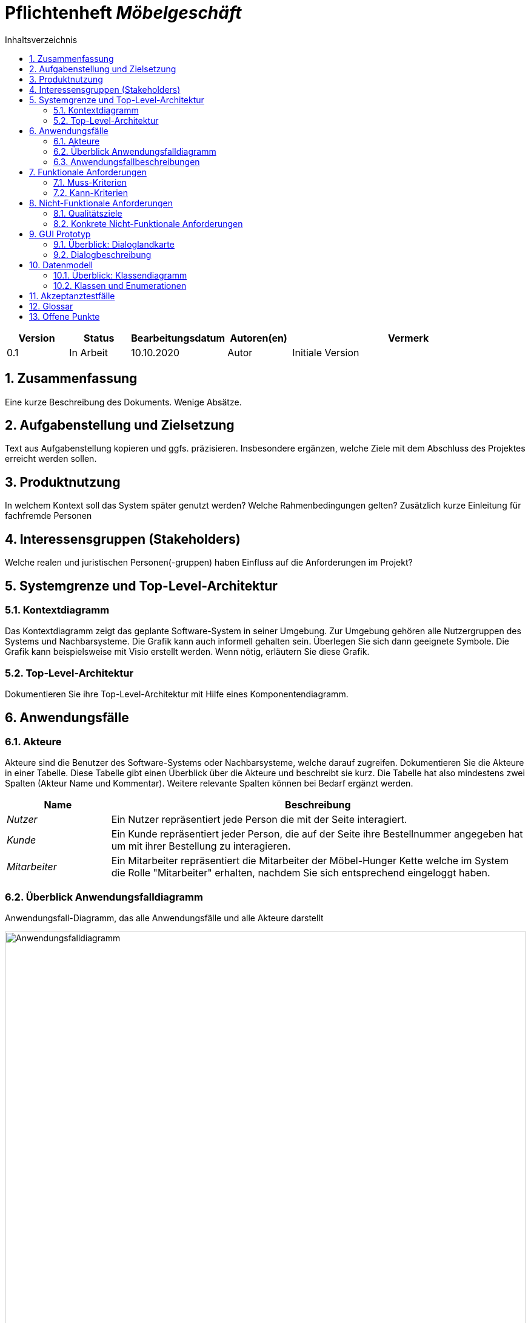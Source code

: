 = Pflichtenheft __{project_name}__
:project_name: Möbelgeschäft
:numbered:
:toc:
:toc-title: Inhaltsverzeichnis

[options="header"]
[cols="1, 1, 1, 1, 4"]
|===
|Version | Status      | Bearbeitungsdatum   | Autoren(en) |  Vermerk
|0.1     | In Arbeit   | 10.10.2020          | Autor       | Initiale Version
|===

== Zusammenfassung
Eine kurze Beschreibung des Dokuments. Wenige Absätze.

== Aufgabenstellung und Zielsetzung
Text aus Aufgabenstellung kopieren und ggfs. präzisieren.
Insbesondere ergänzen, welche Ziele mit dem Abschluss des Projektes erreicht werden sollen.

== Produktnutzung
In welchem Kontext soll das System später genutzt werden? Welche Rahmenbedingungen gelten?
Zusätzlich kurze Einleitung für fachfremde Personen

== Interessensgruppen (Stakeholders)
Welche realen und juristischen Personen(-gruppen) haben Einfluss auf die Anforderungen im Projekt?

== Systemgrenze und Top-Level-Architektur

=== Kontextdiagramm
Das Kontextdiagramm zeigt das geplante Software-System in seiner Umgebung. Zur Umgebung gehören alle Nutzergruppen des Systems und Nachbarsysteme. Die Grafik kann auch informell gehalten sein. Überlegen Sie sich dann geeignete Symbole. Die Grafik kann beispielsweise mit Visio erstellt werden. Wenn nötig, erläutern Sie diese Grafik.

=== Top-Level-Architektur
Dokumentieren Sie ihre Top-Level-Architektur mit Hilfe eines Komponentendiagramm.

== Anwendungsfälle

=== Akteure

Akteure sind die Benutzer des Software-Systems oder Nachbarsysteme, welche darauf zugreifen. Dokumentieren Sie die Akteure in einer Tabelle. Diese Tabelle gibt einen Überblick über die Akteure und beschreibt sie kurz. Die Tabelle hat also mindestens zwei Spalten (Akteur Name und Kommentar).
Weitere relevante Spalten können bei Bedarf ergänzt werden.

// See http://asciidoctor.org/docs/user-manual/#tables
[options="header"]
[cols="1,4"]
|===
|**Name** | **Beschreibung**
|_Nutzer_ | Ein Nutzer repräsentiert jede Person die mit der Seite interagiert.
|_Kunde_ | Ein Kunde repräsentiert jeder Person, die auf der Seite ihre Bestellnummer angegeben hat um mit ihrer Bestellung zu interagieren.
|_Mitarbeiter_ | Ein Mitarbeiter repräsentiert die Mitarbeiter der Möbel-Hunger Kette welche im System die Rolle "Mitarbeiter" erhalten, nachdem Sie sich entsprechend eingeloggt haben.
|===

=== Überblick Anwendungsfalldiagramm
Anwendungsfall-Diagramm, das alle Anwendungsfälle und alle Akteure darstellt

[[usecase_diagram]]
image::./images/usecase.png[Anwendungsfalldiagramm, 100%, 100%, pdfwidth=100%, title= "Anwendungsfalldiagramm des Projektes {project_name}", align=center]

=== Anwendungsfallbeschreibungen
Dieser Unterabschnitt beschreibt die Anwendungsfälle. In dieser Beschreibung müssen noch nicht alle Sonderfälle und Varianten berücksichtigt werden. Schwerpunkt ist es, die wichtigsten Anwendungsfälle des Systems zu finden. Wichtig sind solche Anwendungsfälle, die für den Auftraggeber, den Nutzer den größten Nutzen bringen.
Für komplexere Anwendungsfälle ein UML-Sequenzdiagramm ergänzen.
Einfache Anwendungsfälle mit einem Absatz beschreiben.
Die typischen Anwendungsfälle (Anlegen, Ändern, Löschen) können zu einem einzigen zusammengefasst werden.

[cols="1h, 3"]
[[UC010]]
|===
|ID                         |**<<UC010>>**
|Name                       |Einloggen
|Beschreibung               |Ein Nutzer der Seite kann sich mithilfe von notwendigen Logindaten gegenüber dem System authentifizieren um die Rolle des Mitarbeiters zu erhalten.
|Akteur                     |Nutzer
|Auslöser                   |Der Nutzer möchte die Rolle Mitarbeiter erhalten.
|Bedingungen               a| Der Nutzer besitzt gültige Logindaten für das System.
|Notwendige Schritte       a|
  1. Nutzer klickt auf den Login Button in der Navigationsleiste.
  2. Nutzer gibt seine gültigen Logindaten an.
  3. Nutzer bestätigt seine Eingaben mit einem Klick auf den "Login" Button.
|Erweiterungen              |-
|Funktionale Anforderung    | TBD
|===


[cols="1h, 3"]
[[UC100]]
|===
|ID                         |**<<UC100>>**
|Name                       |Warenkorb anschauen
|Beschreibung               |Ein Nutzer der Seite ist in der Lage seinen Warenkorb einzusehen.
|Akteur                     |Nutzer
|Auslöser                   |Der Nutzer möchte die Artikel anschauen die er bisher in den Warenkorb gelegt hat.
|Bedingungen               a| -
|Notwendige Schritte        | Nutzer klickt auf den Warenkorb in der Navigationsleiste.
|Erweiterungen              |-
|Funktionale Anforderung    | TBD
|===

[cols="1h, 3"]
[[UC110]]
|===
|ID                         |**<<UC110>>**
|Name                       |Produkte entfernen
|Beschreibung               |Ein Nutzer kann gegebenfalls Artikel aus seinem Warenkorb entfernen, wenn er sie z.B. nicht mehr benötigt oder bestellen möchte.
|Akteur                     |Nutzer
|Auslöser                   |Der Nutzer möchte einen bestimmten Artikel nicht mehr bestellen.
|Bedingungen               a| Der Nutzer befindet sich im Warenkorb <<UC100>>.
|Notwendige Schritte        | Nutzer klickt auf "Entfernen" am jeweiligen Artikel im Warenkorb um den Artikel zu löschen.
|Erweiterungen              |-
|Funktionale Anforderung    | TBD
|===

[cols="1h, 3"]
[[UC120]]
|===
|ID                         |**<<UC120>>**
|Name                       |Bestellung durchführen
|Beschreibung               |Ein Nutzer hat die Möglichkeit seine Artikel im Warenkorb zu bestellen und damit einen Bestellauftrag auszulösen.
|Akteur                     |Nutzer
|Auslöser                   |Der Nutzer ist mit seinem Einkauf fertig und möchte nun seine Bestellung aufgeben.
|Bedingungen               a| Der Nutzer hat Artikel im Warenkorb und schaut sich den Warenkorb <<UC100>> an.
|Notwendige Schritte       a|
  1. Nutzer klickt auf "Artikel bestellen" im Warenkorb.
  2. Nutzer gibt persönliche Daten (Adresse, E-Mail) an und wählt die Versandoption aus (Lieferung oder Abholung).
  3. Nutzer bestätigt die Eingaben und die Bestellung mithilfe des Buttons "Bestellung abschließen".
|Erweiterungen              |-
|Funktionale Anforderung    | TBD
|===

[cols="1h, 3"]
[[UC200]]
|===
|ID                         |**<<UC200>>**
|Name                       |Artikel-Katalog einsehen
|Beschreibung               |Ein Nutzer hat die Möglichkeit sich den kompletten Artikel-Katalog von Möbel-Hunger anzuschauen.
|Akteur                     |Nutzer
|Auslöser                   | Der Nutzer möchte den Artikel-Katalog anschauen
|Bedingungen               a| -
|Notwendige Schritte       a| Der Nutzer klickt auf "Katalog" in der Navigationsleiste.
|Erweiterungen              |-
|Funktionale Anforderung    | TBD
|===

[cols="1h, 3"]
[[UC210]]
|===
|ID                         |**<<UC210>>**
|Name                       |Artikel oder Artikel-Set ansehen
|Beschreibung               |Ein Nutzer hat die Möglichkeit einzelne Artikel auf der Seite anzuschauen oder vollständige Artikel-Sets.
|Akteur                     |Nutzer
|Auslöser                   | Der Nutzer interessiert sich für einen Artikel genauer und möchte auf die zugehörige Artikelseite gelangen.
|Bedingungen               a| Der Nutzer schaut sich derzeit den Artikel-Katalog <<UC200>> an.
|Notwendige Schritte       a| Der Nutzer klickt auf den Namen des gewünschten Artikel.
|Erweiterungen              |-
|Funktionale Anforderung    | TBD
|===

[cols="1h, 3"]
[[UC220]]
|===
|ID                         |**<<UC220>>**
|Name                       |Artikel Ausführung ändern
|Beschreibung               |Ein Nutzer hat die Möglichkeit die Ausführung (Farbe/Material) eines Artikels oder eines Artikel-Sets zu ändern.
|Akteur                     |Nutzer
|Auslöser                   | Der Nutzer schaut sich einen Artikel bzw ein Artikel-Set an und möchte die unterschiedlichen Ausführungen begutachten.
|Bedingungen               a| Der Nutzer schaut sich derzeit den Artikel oder das Artikel-Set <<UC210>> an.
|Notwendige Schritte       a| Der Nutzer klickt auf eine beliebig aufgelistete Ausführung auf der Artikel-Seite um die Ausführung anzuschauen.
|Erweiterungen              |-
|Funktionale Anforderung    | TBD
|===

[cols="1h, 3"]
[[UC230]]
|===
|ID                         |**<<UC230>>**
|Name                       |Artikel zum Warenkorb hinzufügen
|Beschreibung               |Ein Nutzer hat die Möglichkeit einzelne Artikel oder Artikel-Sets in seinen Warenkorb hinzuzufügen.
|Akteur                     |Nutzer
|Auslöser                   | Der Nutzer möchte diesen Artikel kaufen und ihn deshalb zu seinem Warenkorb hinzufügen.
|Bedingungen               a| Der Nutzer schaut sich derzeit den Artikel oder das Artikel-Set <<UC210>> an.
|Notwendige Schritte       a| Der Nutzer klickt auf den Button "Zum Warenkorb hinzufügen"
|Erweiterungen              |-
|Funktionale Anforderung    | TBD
|===

[cols="1h, 3"]
[[UC300]]
|===
|ID                         |**<<UC300>>**
|Name                       |Bestellung einsehen
|Beschreibung               |Ein Mitarbeiter ist in der Lage eine beliebige Bestellung einzusehen. Ein Kunde kann mithilfe einer gültigen Bestellnummer seine aufgegebene Bestellung einsehen.
|Akteur                     |Mitarbeiter, Kunde
|Auslöser                   |Ein Mitarbeiter oder ein Kunde möchte sich die Details der Bestellung anschauen.
|Bedingungen               a|
_Mitarbeiter:_

Der Mitarbeiter ist gegenüber dem System authentifiziert und hat die Rolle Mitarbeiter erhalten und hat sich zuvor die Kundenbestellungen aufgelistet <<UC410>>.

_Kunde:_

Der Kunde besitzt eine Bestellungsnummer.
|Notwendige Schritte       a|
_Mitarbeiter:_

    1. Mitarbeiter sucht die gewünschte Bestellung aus der Liste der Bestellungen heraus.
    2. Mitarbeiter klickt auf die gewünschte Bestellung in der Liste.

_Kunde:_

    1. Kunde wählt den Reiter "Bestellung einsehen" in der Navigationsleiste.
    2. Kunde gibt seine Bestellnummer in das Eingabefeld ein und drückt auf den Button "Bestätigen".
|Erweiterungen              |
|Funktionale Anforderung    | TBD
|===

[cols="1h, 3"]
[[UC310]]
|===
|ID                         |**<<UC310>>**
|Name                       |Bestellung stornieren
|Beschreibung               |Ein Kunde soll die Möglichkeit haben seine gesamte Bestellung zu stornieren.
|Akteur                     |Kunde
|Auslöser                   |Der Kunde möchte die komplette Bestellung nicht mehr erhalten.
|Bedingungen               a|Der Kunde sieht seine Bestellung derzeit ein <<UC300>>.
|Notwendige Schritte       a|
    1. Der Kunde klickt den Button "Bestellung stornieren".
    2. Der Kunde bestätigt die Stornierung mit einen Klick auf den Button "Bestätigen".
|Erweiterungen              |
|Funktionale Anforderung    | TBD
|===

[cols="1h, 3"]
[[UC320]]
|===
|ID                         |**<<UC320>>**
|Name                       |Artikel stornieren
|Beschreibung               |Ein Kunde soll die Möglichkeit haben einzelne Artikel seiner Bestellung zu stornieren.
|Akteur                     |Kunde
|Auslöser                   |Der Kunde möchte einzelne Artikel seiner Bestellung nicht mehr erhalten.
|Bedingungen               a|Der Kunde sieht seine Bestellung derzeit ein <<UC300>>.
|Notwendige Schritte       a|
    1. Der Kunde sucht den Artikel aus der Artikel-Liste innerhalb der Bestellung.
    2. Der Kunde drückt den zum Artikel zugehörigen Knopf "Artikel stornieren".
    3. Der Kunde bestätigt die Stornierung mit einen Klick auf den Button "Bestätigen".
|Erweiterungen              |
|Funktionale Anforderung    | TBD
|===

[cols="1h, 3"]
[[UC330]]
|===
|ID                         |**<<UC330>>**
|Name                       |Bestellstatus bearbeiten
|Beschreibung               |Ein Mitarbeiter soll in der Lage sein den Status (unbezahlt -> bezahlt) einer Bestellung zu ändern.
|Akteur                     |Mitarbeiter
|Auslöser                   |Ein Kunde hat seine Bestellung per Vorkasse bezahlt und der Mitarbeiter möchte den Zahlungseingang im System bestätigen.
|Bedingungen               a|Der Mitarbeiter schaut sich derzeit die Liste der Bestellungen an <<UC410>>.
|Notwendige Schritte       a|
    1. Der Mitarbeiter sucht die entsprechende Bestellung über die Bestellnummer aus der Liste heraus und klickt diese an.
    2. Der Mitarbeiter drückt auf den Button "Bestellstatus ändern"
    3. Der Mitarbeiter wählt den neuen Status aus dem Dropdown aus.
    4. Der Mitarbeiter klickt auf den Button "Bestätigen" um den Status zu ändern.
|Erweiterungen              |
|Funktionale Anforderung    | TBD
|===

[cols="1h, 3"]
[[UC400]]
|===
|ID                         |**<<UC400>>**
|Name                       |Admin-Interface aufrufen
|Beschreibung               |Ein Mitarbeiter ist in der Lage auf das Admin-Interface der Seite zuzugreifen.
|Akteur                     |Mitarbeiter
|Auslöser                   |Ein Mitarbeiter möchte firmeninterne Daten abrufen.
|Bedingungen               a|Der Mitarbeiter hat sich zuvor mithilfe von <<UC010>> gegenüber dem System authetifiziert.
|Notwendige Schritte       a|
    Der Mitarbeiter drückt auf den Reiter "Admin-Interface" in der Navigatonsleiste.
|Erweiterungen              | Der Reiter "Admin-Interface" erscheint nur wenn der Nutzer im System die Rolle Mitarbeiter erhalten hat.
|Funktionale Anforderung    | TBD
|===

[cols="1h, 3"]
[[UC410]]
|===
|ID                         |**<<UC410>>**
|Name                       |Kundenbestellungen auflisten
|Beschreibung               |Ein Mitarbeiter soll in der Lage sein sich alle Kundenbestellungen mit Bestelldatum und Bestellnummer aufzulisten.
|Akteur                     |Mitarbeiter
|Auslöser                   |Der Mitarbeiter möchte die Bestellungen einsehen und ggf. eine bestimmte Bestellung suchen.
|Bedingungen               a|Der Mitarbeiter befindet sich im Admin-Interface <<UC400>>.
|Notwendige Schritte       a|
    Der Mitarbeiter wählt den Punkt "Kundenbestellungen auflisten" aus und wird dadurch auf die Seite mit allen Bestellungen weitergeleitet.
|Erweiterungen              |
|Funktionale Anforderung    | TBD
|===

[cols="1h, 3"]
[[UC420]]
|===
|ID                         |**<<UC420>>**
|Name                       |Monatsstatistik einsehen
|Beschreibung               |Ein Mitarbeiter soll in der Lage sein die Monatsstatistik der Firma anzuschauen.
|Akteur                     |Mitarbeiter
|Auslöser                   |Der Mitarbeiter möchte die Verkaufszahlen des letzen Monats anschauen.
|Bedingungen               a|Der Mitarbeiter befindet sich im Admin-Interface <<UC400>>.
|Notwendige Schritte       a|
    Der Mitarbeiter wählt den Punkt "Monatsstatistik einsehen" aus und wird auf die Seite der Statistik weitergeleitet.
|Erweiterungen              |
|Funktionale Anforderung    | TBD
|===

[cols="1h, 3"]
[[UC430]]
|===
|ID                         |**<<UC430>>**
|Name                       |Lieferanten verwalten
|Beschreibung               |Ein Mitarbeiter soll in der Lage sein die Lieferanten der Firma zu verwalten (löschen/hinzufügen).
|Akteur                     |Mitarbeiter
|Auslöser                   |Der Mitarbeiter möchte einen Lieferanten aus dem System entfernen oder einen neuen Lieferanten hinzufügen.
|Bedingungen               a|Der Mitarbeiter befindet sich im Admin-Interface <<UC400>>.
|Notwendige Schritte       a|
_Löschen:_

    1. Der Mitarbeiter wählt den Punkt "Lieferanten verwalten" aus und wird auf die Seite mit einer Liste aller Lieferanten weitergeleitet.
    2. Der Mitarbeiter wählt den Button "Lieferant löschen" in der Zeile des gewünschten Lieferanten aus.
    3. Der Mitarbeiter bestätigt das Löschen des Lieferanten mithilfe des Buttons "Bestätigen".

_Hinzufügen:_

    1. Der Mitarbeiter wählt den Punkt "Lieferanten verwalten" aus und wird auf die Seite mit einer Liste aller Lieferanten weitergeleitet.
    2. Der Mitarbeiter wählt "Neuen Lieferant hinzufügen" am Anfang der Liste aus.
    3. Der Mitarbeiter gibt die Daten des neuen Lieferanten ein.
    4. Der Mitarbeiter bestätigt die Eingaben mithilfe des Buttons "Lieferant hinzufügen".
|Erweiterungen              |
|Funktionale Anforderung    | TBD
|===

[cols="1h, 3"]
[[UC500]]
|===
|ID                         |**<<UC500>>**
|Name                       |LKW stornieren
|Beschreibung               |Ein Kunde soll in der Lage sein, seinen für die Abholung gebuchten LKW wieder zu stornieren.
|Akteur                     |Kunde
|Auslöser                   |Der Kunde benötigt seinen gebuchten LKW nicht mehr.
|Bedingungen               a|Der Kunde befindet sich in der Übersicht seiner Bestellung <<UC300>> und hat zu seiner Bestellung einen LKW bei der Bestellaufgabe gebucht <<UC510>>.
|Notwendige Schritte       a|
    1. Der Kunde drückt den Button "LKW stornieren" am Anfang der Seite.
    2. Der Kunde bestätigt die Stornierung mithilfe des Buttons "Bestätigen".
|Erweiterungen              |
|Funktionale Anforderung    | TBD
|===

[cols="1h, 3"]
[[UC510]]
|===
|ID                         |**<<UC510>>**
|Name                       |LKW buchen
|Beschreibung               |Ein Kunde soll in der Lage sein bei der Bestellaufgabe oder nachträglich zur Bestellung einen LKW zu buchen.
|Auslöser                   |Der Kunde benötigt einen LKW zur Abholung.
|Bedingungen               a|
_Bei Bestellung:_

Der Kunde gibt bei <<UC120>> an die Lieferung abzuholen.

_Nachträglich:_

Der Kunde besitzt eine gültige Bestellnummer und befindet sich in der Bestellungsübersicht <<UC300>> und hat bisher keinen LKW gebucht <<UC510>>.

|Notwendige Schritte       a|
_Bei Bestellung:_

1. Der Kunde wählt eine Checkbox aus, ob er einen LKW buchen möchte oder nicht.
2. Gibt der Kunde an, dass er einen LKW buchen möchte, weißt ihn das System automatisch den günstigen LKW für seine Bestellung zu.

_Nachträglich:_

1. Der Kunde wählt den Knopf "LKW buchen" in der Bestellübersicht aus.
2. Dem Kunde wird ein LKW vom System zugewiesen und der Kunde bestätigt diesen mit einem Klick auf den Button "Bestätigen".
|Erweiterungen              | Ein Kunde darf nur einen LKW buchen sofern er dies noch nicht getan hat.
|Funktionale Anforderung    | TBD
|===

== Funktionale Anforderungen

=== Muss-Kriterien
Was das zu erstellende Programm auf alle Fälle leisten muss.

=== Kann-Kriterien
Anforderungen die das Programm leisten können soll, aber für den korrekten Betrieb entbehrlich sind.

== Nicht-Funktionale Anforderungen

=== Qualitätsziele

Dokumentieren Sie in einer Tabelle die Qualitätsziele, welche das System erreichen soll, sowie deren Priorität.

=== Konkrete Nicht-Funktionale Anforderungen

Beschreiben Sie Nicht-Funktionale Anforderungen, welche dazu dienen, die zuvor definierten Qualitätsziele zu erreichen.
Achten Sie darauf, dass deren Erfüllung (mindestens theoretisch) messbar sein muss.

== GUI Prototyp

In diesem Kapitel soll ein Entwurf der Navigationsmöglichkeiten und Dialoge des Systems erstellt werden.
Idealerweise entsteht auch ein grafischer Prototyp, welcher dem Kunden zeigt, wie sein System visuell umgesetzt werden soll.
Konkrete Absprachen - beispielsweise ob der grafische Prototyp oder die Dialoglandkarte höhere Priorität hat - sind mit dem Kunden zu treffen.

=== Überblick: Dialoglandkarte
Erstellen Sie ein Übersichtsdiagramm, das das Zusammenspiel Ihrer Masken zur Laufzeit darstellt. Also mit welchen Aktionen zwischen den Masken navigiert wird.
//Die nachfolgende Abbildung zeigt eine an die Pinnwand gezeichnete Dialoglandkarte. Ihre Karte sollte zusätzlich die Buttons/Funktionen darstellen, mit deren Hilfe Sie zwischen den Masken navigieren.

=== Dialogbeschreibung
Für jeden Dialog:

1. Kurze textuelle Dialogbeschreibung eingefügt: Was soll der jeweilige Dialog? Was kann man damit tun? Überblick?
2. Maskenentwürfe (Screenshot, Mockup)
3. Maskenelemente (Ein/Ausgabefelder, Aktionen wie Buttons, Listen, …)
4. Evtl. Maskendetails, spezielle Widgets

== Datenmodell

=== Überblick: Klassendiagramm
UML-Analyseklassendiagramm

=== Klassen und Enumerationen
Dieser Abschnitt stellt eine Vereinigung von Glossar und der Beschreibung von Klassen/Enumerationen dar. Jede Klasse und Enumeration wird in Form eines Glossars textuell beschrieben. Zusätzlich werden eventuellen Konsistenz- und Formatierungsregeln aufgeführt.

// See http://asciidoctor.org/docs/user-manual/#tables
[options="header"]
|===
|Klasse/Enumeration |Beschreibung |
|…                  |…            |
|===

== Akzeptanztestfälle
Mithilfe von Akzeptanztests wird geprüft, ob die Software die funktionalen Erwartungen und Anforderungen im Gebrauch erfüllt. Diese sollen und können aus den Anwendungsfallbeschreibungen und den UML-Sequenzdiagrammen abgeleitet werden. D.h., pro (komplexen) Anwendungsfall gibt es typischerweise mindestens ein Sequenzdiagramm (welches ein Szenarium beschreibt). Für jedes Szenarium sollte es einen Akzeptanztestfall geben. Listen Sie alle Akzeptanztestfälle in tabellarischer Form auf.
Jeder Testfall soll mit einer ID versehen werde, um später zwischen den Dokumenten (z.B. im Test-Plan) referenzieren zu können.

:Use: Anwendungsfall
:Pre: Vorbedingung(en)
:Event: Auslöser
:Result: Erwartetes Ergebnis

[cols="1h, 4"]
[[AT010]]
|===
|ID        |**<<AT010>>**
|{Use}     |**<<UC010>>**
|{Pre}    a|Das System verfügt über Mitarbeiter-Anmeldungsdaten.
|{Event}  a|Ein nicht authentifizierter Nutzer klickt auf "Login" in der Navigationsliste, gibt seine richten Mitarbeiter Daten ein (Name und Password) und klickt auf den "Login" Button.
|{Result} a|
- Der Nutzer wird als Mitarbeiter angemeldet.
- Der Nutzer wird auf die Startseite weitergeleitet.
- Der Nutzer hat nun die Möglichkeit auf weitere Funktionalitäten von der Rolle "Mitarbeiter" auf der Seite zuzugreifen.
|===

[cols="1h, 4"]
[[AT011]]
|===
|ID        |**<<AT011>>**
|{Use}     |**<<>>**
|{Pre}    a|Der Nutzer ist als Mitarbeiter angemeldet.
|{Event}  a|Ein Mitarbeiter klickt auf "Ausloggen" in der Navigationsleiste.
|{Result} a|
- Der Nutzer wird abgemeldet und hat nicht mehr die Rolle "Mitabeiter".
- Der Nutzer verliert den Zugriff auf Funktionalitäten der Rolle "Mitarbeiter".
|===

[cols="1h, 4"]
[[AT100]]
|===
|ID        |**<<AT100>>**
|{Use}     |**<<UC100>>**
|{Pre}    a|-
|{Event}  a|Ein Nutzer klickt auf "Warenkorb" in der Navigationsleiste.
|{Result} a|
- Der Nutzer wird auf die Warenkorb Seite weitergeleitet.
- Im Warenkorb werden alle Artikel angezeigt, die der Nutzer vorher hinzugefügt hat.
|===

[cols="1h, 4"]
[[AT110]]
|===
|ID        |**<<AT110>>**
|{Use}     |**<<UC110>>**
|{Pre}    a|Ein Nutzer hat Artikel im Warenkorb.
|{Event}  a|Ein Nutzer klickt auf den "Entfernen" Button neben dem Artikel im Warenkorb.
|{Result} a|
- Der Artikel wird aus dem Warenkorb entfernt.
- Die Warenkorb Seite wird aktualisiert.
|===

[cols="1h, 4"]
[[AT120]]
|===
|ID        |**<<AT120>>**
|{Use}     |**<<UC120>>**
|{Pre}    a|Ein Nutzer hat Artikel im Warenkorb.
|{Event}  a|Ein Nutzer klickt auf den "Artikel bestellen" Button im Warenkorb.
|{Result} a|
- Der Nutzer wird auf eine Seite weitergeleitet, wo er seine persönlichen Daten eingeben und die Lieferoption auswählen muss.
|===

[cols="1h, 4"]
[[AT121]]
|===
|ID        |**<<AT121>>**
|{Use}     |**<<UC120>>**
|{Pre}    a|Ein Nutzer hat Artikel im Warenkorb und hat <<AT120>> gemacht.
|{Event}  a|Ein Nutzer klickt auf den "Bestellung abschließen" Button nachdem er seine Daten eingetragen hat.
|{Result} a|
- Seine Bestellung wird aufgegeben und der Nutzer erhällt weitere Informationen per E-Mail.
|===

[cols="1h, 4"]
[[AT200]]
|===
|ID        |**<<AT200>>**
|{Use}     |**<<UC200>>**
|{Pre}    a|-
|{Event}  a|Ein Nutzer klickt auf "Katalog" in der Navigationsleiste.
|{Result} a|
- Der Nutzer wird auf die Katalog Seite weitergeleitet.
- Dem Nutzer werden alle verfügbaren Artikel angezeigt.
|===

[cols="1h, 4"]
[[AT210]]
|===
|ID        |**<<AT210>>**
|{Use}     |**<<UC210>>**
|{Pre}    a|Ein Nutzer befindet sich auf der Katalog Seite.
|{Event}  a|Ein Nutzer klickt auf einen Artikel im Katalog.
|{Result} a|
- Der Nutzer wird auf die Detailseite des Artikels weitergeleitet.
|===

[cols="1h, 4"]
[[AT220]]
|===
|ID        |**<<AT220>>**
|{Use}     |**<<UC220>>**
|{Pre}    a|Ein Nutzer befindet sich auf der Detailseite eines Artikels.
|{Event}  a|Ein Nutzer klickt auf eine andere Ausführung des Artikels.
|{Result} a|
- Der Nutzer wird auf die Detailseite des ausgewählten Artikels weitergeleitet.
|===

[cols="1h, 4"]
[[AT230]]
|===
|ID        |**<<AT230>>**
|{Use}     |**<<UC230>>**
|{Pre}    a|Ein Nutzer befindet sich auf der Detailseite eines Artikels.
|{Event}  a|Ein Nutzer klickt auf den "Zum Warenkorb hinzufügen" Button.
|{Result} a|
- Der Artikel wird zu dem persönlichen Warenkorb des Nutzers hinzugefügt.
|===

[cols="1h, 4"]
[[AT300]]
|===
|ID        |**<<AT300>>**
|{Use}     |**<<UC300>>**
|{Pre}    a|Ein Kunde besitzt eine Bestellnummer.
|{Event}  a|Ein Nutzer klickt auf "Bestellung einsehen" in der Navigationsleiste.
|{Result} a|
- Der Kunde wird auf deine Seite weitergeleitet, wo er seine Bestellnummer eingeben muss.
|===

[cols="1h, 4"]
[[AT301]]
|===
|ID        |**<<AT301>>**
|{Use}     |**<<UC300>>**
|{Pre}    a|Ein Kunde besitzt eine Bestellnummer und hat <<AT300>> ausgeführt.
|{Event}  a|Ein Nutzer klickt auf "Bestätigen" nachdem er seine Bestellnummer eingetragen hat.
|{Result} a|
- Der Kunde wird auf deine Seite weitergeleitet, wo seine Bestellung aufgelistet ist.
|===

[cols="1h, 4"]
[[AT302]]
|===
|ID        |**<<AT302>>**
|{Use}     |**<<UC300>>**
|{Pre}    a|Ein Mitarbeiter befindet sich auf der Kundenbestellungsseite.
|{Event}  a|Ein Mitarbeiter klickt eine Bestellung in der Liste an.
|{Result} a|
- Der Mitarbeiter wird auf deine Seite weitergeleitet, wo die Bestellung aufgelistet ist.
|===

[cols="1h, 4"]
[[AT310]]
|===
|ID        |**<<AT310>>**
|{Use}     |**<<UC310>>**
|{Pre}    a|Ein Kunde befindet sich auf der Bestellübersicht.
|{Event}  a|Der Kunde klickt den "Bestellung stonieren" Button und anschließen auf den "Bestätigen" Button.
|{Result} a|
- Die gesamte Bestellung wird storniert.
|===

[cols="1h, 4"]
[[AT320]]
|===
|ID        |**<<AT320>>**
|{Use}     |**<<UC320>>**
|{Pre}    a|Ein Kunde befindet sich auf der Bestellübersicht.
|{Event}  a|Der Kunde klickt den "Artikel stonieren" Button und anschließen auf den "Bestätigen" Button.
|{Result} a|
- Der Artikel wird storniert.
|===

[cols="1h, 4"]
[[AT330]]
|===
|ID        |**<<AT330>>**
|{Use}     |**<<UC330>>**
|{Pre}    a|Ein Mitarbeiter befindet sich auf einer Bestellübersicht.
|{Event}  a|Der Mitarbeiter klickt den "Bestellstatus ändern" Button, wählt einen neuen Status aus und klickt anschließen auf den "Bestätigen" Button.
|{Result} a|
- Der Status der gesamten Bestellung ändert sich zum neuen Status.
|===

[cols="1h, 4"]
[[AT400]]
|===
|ID        |**<<AT400>>**
|{Use}     |**<<UC400>>**
|{Pre}    a|Ein Mitarbeiter ist eingeloggt.
|{Event}  a|Der Mitarbeiter klickt auf "Admin-Interface" in der Navigationsleiste.
|{Result} a|
- Der Mitarbeiter wird auf die Admin Seite weitergeleitet.
|===

[cols="1h, 4"]
[[AT410]]
|===
|ID        |**<<AT410>>**
|{Use}     |**<<UC410>>**
|{Pre}    a|Ein Mitarbeiter befindet sich auf der Admin Seite.
|{Event}  a|Der Mitarbeiter klickt auf den "Kundenbestellung auflisten" Button.
|{Result} a|
- Der Mitarbeiter wird auf die Kundenbestellungen Seite weitergeleitet.
|===

[cols="1h, 4"]
[[AT420]]
|===
|ID        |**<<AT420>>**
|{Use}     |**<<UC420>>**
|{Pre}    a|Ein Mitarbeiter befindet sich auf der Admin Seite.
|{Event}  a|Der Mitarbeiter klickt auf den "Monatsstatistik einsehen" Button.
|{Result} a|
- Der Mitarbeiter wird auf die Monatsstatistik Seite weitergeleitet.
|===

[cols="1h, 4"]
[[AT430]]
|===
|ID        |**<<AT430>>**
|{Use}     |**<<UC430>>**
|{Pre}    a|Ein Mitarbeiter befindet sich auf der Admin Seite.
|{Event}  a|Der Mitarbeiter klickt auf "Lieferanten verwalten" Button.
|{Result} a|
- Der Mitarbeiter wird auf die Lieferanten Seite weitergeleitet.
|===

[cols="1h, 4"]
[[AT431]]
|===
|ID        |**<<AT431>>**
|{Use}     |**<<UC430>>**
|{Pre}    a|Ein Mitarbeiter befindet sich auf der Lieferanten Seite.
|{Event}  a|Der Mitarbeiter klickt auf den "Lieferant löschen" Button und anschließend auf den "Bestätigen" Button.
|{Result} a|
- Der Lieferant mit allen Artikeln und Verkäufen wird aus dem System gelöscht.
|===

[cols="1h, 4"]
[[AT432]]
|===
|ID        |**<<AT432>>**
|{Use}     |**<<UC430>>**
|{Pre}    a|Ein Mitarbeiter befindet sich auf der Lieferanten Seite.
|{Event}  a|Der Mitarbeiter klickt auf "Lieferant hinzufügen" Button.
|{Result} a|
- Der Mitarbeiter wird auf eine Seite weitergeleitet, wo er die Daten des neuen Liefernaten eingeben muss.
|===

[cols="1h, 4"]
[[AT433]]
|===
|ID        |**<<AT433>>**
|{Use}     |**<<UC430>>**
|{Pre}    a|Ein Mitarbeiter befindet sich auf der Lieferanten hinzufügen Seite, nach <<AT432>>.
|{Event}  a|Der Mitarbeiter klickt auf "Lieferant hinzufügen" Button, nachdem er die neuen Daten eingetragen hat.
|{Result} a|
- Der Mitarbeiter wird auf die Lieferanten Seite weitergeleitet.
|===


[cols="1h, 4"]
[[AT500]]
|===
|ID        |**<<AT500>>**
|{Use}     |**<<UC500>>**
|{Pre}    a|Ein Kunde befindet sich auf seiner Bestellübersicht.
|{Event}  a|Der Kunde klickt auf den "LKW stonieren" Button und anschließend auf den "Bestätigen" Button.
|{Result} a|
- Der LKW wird stoniert und die Bestellung aus dem System gelöscht.
|===


== Glossar
Sämtliche Begriffe, die innerhalb des Projektes verwendet werden und deren gemeinsames Verständnis aller beteiligten Stakeholder essentiell ist, sollten hier aufgeführt werden.
Insbesondere Begriffe der zu implementierenden Domäne wurden bereits beschrieben, jedoch gibt es meist mehr Begriffe, die einer Beschreibung bedürfen. +
Beispiel: Was bedeutet "Kunde"? Ein Nutzer des Systems? Der Kunde des Projektes (Auftraggeber)?

== Offene Punkte
Offene Punkte werden entweder direkt in der Spezifikation notiert. Wenn das Pflichtenheft zum finalen Review vorgelegt wird, sollte es keine offenen Punkte mehr geben.
